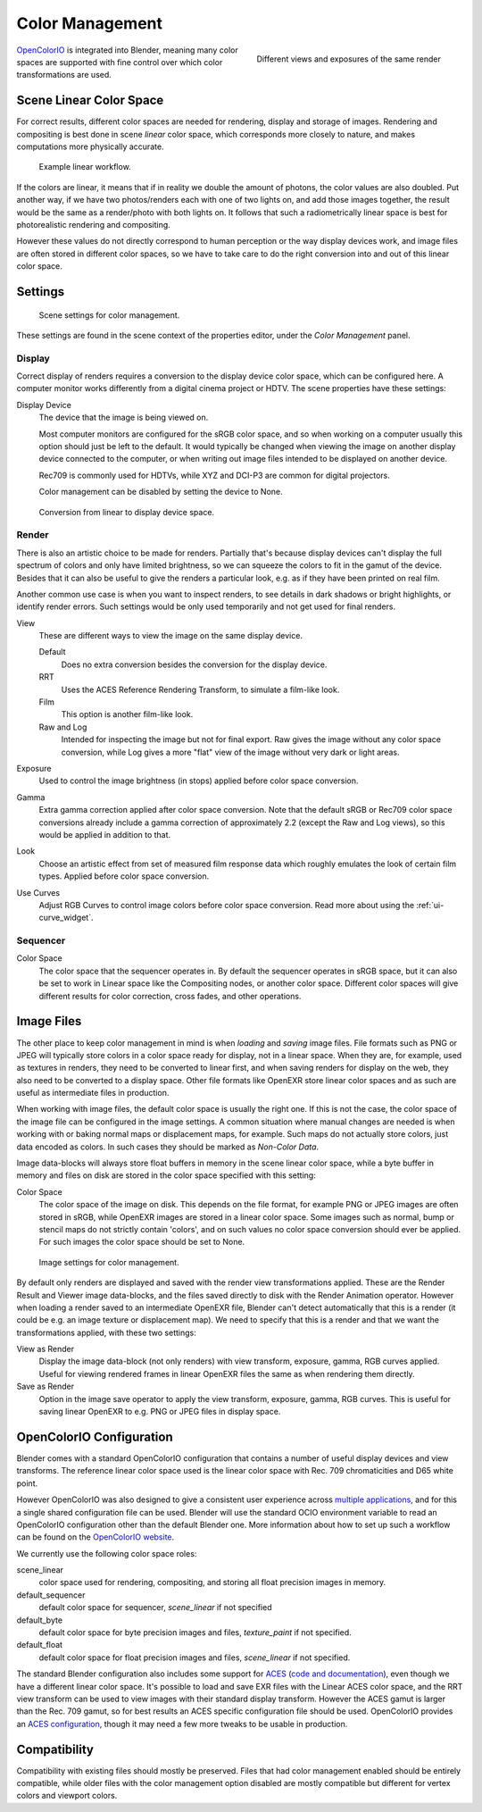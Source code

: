 
..    TODO/Review: {{review|partial=X|im=needs images}} .


****************
Color Management
****************

.. figure:: /images/color_management.jpg
   :width: 250px
   :align: right

   Different views and exposures of the same render


`OpenColorIO <https://opencolorio.org/>`__ is integrated into Blender,
meaning many color spaces are supported with fine control over which color transformations are used.


Scene Linear Color Space
========================

For correct results, different color spaces are needed for rendering,
display and storage of images.
Rendering and compositing is best done in scene *linear* color space,
which corresponds more closely to nature, and makes computations more physically accurate.


.. figure:: /images/color_mgt_example_workflow.jpg

   Example linear workflow.


If the colors are linear, it means that if in reality we double the amount of photons,
the color values are also doubled. Put another way,
if we have two photos/renders each with one of two lights on, and add those images together,
the result would be the same as a render/photo with both lights on. It follows that such a
radiometrically linear space is best for photorealistic rendering and compositing.

However these values do not directly correspond to human perception or the way display devices
work, and image files are often stored in different color spaces,
so we have to take care to do the right conversion into and out of this linear color space.


Settings
========

.. figure:: /images/color_mgt_settings.jpg

   Scene settings for color management.


These settings are found in the scene context of the properties editor, under the *Color Management* panel.

Display
-------

Correct display of renders requires a conversion to the display device color space,
which can be configured here.
A computer monitor works differently from a digital cinema project or HDTV.
The scene properties have these settings:

Display Device
   The device that the image is being viewed on.

   Most computer monitors are configured for the sRGB color space,
   and so when working on a computer usually this option should just be left to the default.
   It would typically be changed when viewing the image on another display device connected to the computer,
   or when writing out image files intended to be displayed on another device.

   Rec709 is commonly used for HDTVs, while XYZ and DCI-P3 are common for digital projectors.

   Color management can be disabled by setting the device to None.

.. figure:: /images/color_mgt_display.jpg

   Conversion from linear to display device space.


Render
------

There is also an artistic choice to be made for renders. Partially that's
because display devices can't display the full spectrum of colors and only have limited
brightness, so we can squeeze the colors to fit in the gamut of the device.
Besides that it can also be useful to give the renders a particular look, e.g.
as if they have been printed on real film.

Another common use case is when you want to inspect renders,
to see details in dark shadows or bright highlights, or identify render errors.
Such settings would be only used temporarily and not get used for final renders.

View
   These are different ways to view the image on the same display device.

   Default
      Does no extra conversion besides the conversion for the display device.
   RRT
      Uses the ACES Reference Rendering Transform, to simulate a film-like look.
   Film
      This option is another film-like look.
   Raw and Log
      Intended for inspecting the image but not for final export.
      Raw gives the image without any color space conversion,
      while Log gives a more "flat" view of the image without very dark or light areas.
Exposure
   Used to control the image brightness (in stops) applied before color space conversion.
Gamma
   Extra gamma correction applied after color space conversion. Note that the default sRGB or Rec709 color space
   conversions already include a gamma correction of approximately 2.2 (except the Raw and Log views),
   so this would be applied in addition to that.
Look
   Choose an artistic effect from set of measured film response data which
   roughly emulates the look of certain film types. Applied before color space conversion.
Use Curves
   Adjust RGB Curves to control image colors before color space conversion.
   Read more about using the :ref:`ui-curve_widget`.


Sequencer
---------

Color Space
   The color space that the sequencer operates in. By default the sequencer operates in sRGB space,
   but it can also be set to work in Linear space like the Compositing nodes, or another color space.
   Different color spaces will give different results for color correction, cross fades, and other operations.


Image Files
===========

The other place to keep color management in mind is when *loading* and *saving* image files.
File formats such as PNG or JPEG will typically store colors in a color space ready for
display, not in a linear space. When they are, for example, used as textures in renders,
they need to be converted to linear first, and when saving renders for display on the web,
they also need to be converted to a display space. Other file formats like OpenEXR store
linear color spaces and as such are useful as intermediate files in production.

When working with image files, the default color space is usually the right one.
If this is not the case,
the color space of the image file can be configured in the image settings. A common situation
where manual changes are needed is when working with or baking normal maps or displacement
maps, for example. Such maps do not actually store colors, just data encoded as colors.
In such cases they should be marked as *Non-Color Data*.

Image data-blocks will always store float buffers in memory in the scene linear color space,
while a byte buffer in memory and files on disk are stored in the color space specified with
this setting:

Color Space
   The color space of the image on disk. This depends on the file format,
   for example PNG or JPEG images are often stored in sRGB, while OpenEXR images are stored in a linear color space.
   Some images such as normal, bump or stencil maps do not strictly contain 'colors',
   and on such values no color space conversion should ever be applied.
   For such images the color space should be set to None.


.. figure:: /images/color_mgt_image_settings.jpg

   Image settings for color management.


By default only renders are displayed and saved with the render view transformations applied.
These are the Render Result and Viewer image data-blocks,
and the files saved directly to disk with the Render Animation operator.
However when loading a render saved to an intermediate OpenEXR file,
Blender can't detect automatically that this is a render (it could be e.g.
an image texture or displacement map).
We need to specify that this is a render and that we want the transformations applied,
with these two settings:

View as Render
   Display the image data-block (not only renders) with view transform, exposure, gamma, RGB curves applied.
   Useful for viewing rendered frames in linear OpenEXR files the same as when rendering them directly.
Save as Render
   Option in the image save operator to apply the view transform, exposure, gamma, RGB curves.
   This is useful for saving linear OpenEXR to e.g. PNG or JPEG files in display space.


OpenColorIO Configuration
=========================

Blender comes with a standard OpenColorIO configuration that contains a number of useful
display devices and view transforms.
The reference linear color space used is the linear color space with Rec.
709 chromaticities and D65 white point.

However OpenColorIO was also designed to give a consistent user experience across
`multiple applications <https://opencolorio.org/CompatibleSoftware.html>`__,
and for this a single shared configuration file can be used. Blender will use the standard
OCIO environment variable to read an OpenColorIO configuration other than the default Blender
one. More information about how to set up such a workflow can be found on the
`OpenColorIO website <https://opencolorio.org/>`__.

We currently use the following color space roles:

scene_linear
   color space used for rendering, compositing, and storing all float precision images in memory.
default_sequencer
   default color space for sequencer, *scene_linear* if not specified
default_byte
   default color space for byte precision images and files, *texture_paint* if not specified.
default_float
   default color space for float precision images and files, *scene_linear* if not specified.

The standard Blender configuration also includes some support for
`ACES <https://www.oscars.org/science-technology/council/projects/aces.html>`__
(`code and documentation <https://github.com/ampas/aces-dev>`__),
even though we have a different linear color space.
It's possible to load and save EXR files with the Linear ACES color space,
and the RRT view transform can be used to view images with their standard display transform.
However the ACES gamut is larger than the Rec. 709 gamut,
so for best results an ACES specific configuration file should be used.
OpenColorIO provides an `ACES configuration <https://opencolorio.org/configurations/index.html>`__,
though it may need a few more tweaks to be usable in production.


Compatibility
=============

Compatibility with existing files should mostly be preserved.
Files that had color management enabled should be entirely compatible, while older files with
the color management option disabled are mostly compatible but different for vertex colors and
viewport colors.
